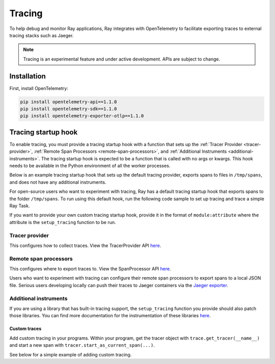 .. _ray-tracing:

Tracing
=======
To help debug and monitor Ray applications, Ray integrates with OpenTelemetry to facilitate exporting traces to external tracing stacks such as Jaeger.


.. note::

    Tracing is an experimental feature and under active development. APIs are subject to change.

Installation
------------
First, install OpenTelemetry:

.. code-block:: shell

    pip install opentelemetry-api==1.1.0
    pip install opentelemetry-sdk==1.1.0
    pip install opentelemetry-exporter-otlp==1.1.0

Tracing startup hook
--------------------
To enable tracing, you must provide a tracing startup hook with a function that sets up the :ref:`Tracer Provider <tracer-provider>`, :ref:`Remote Span Processors <remote-span-processors>`, and :ref:`Additional Instruments <additional-instruments>`. The tracing startup hook is expected to be a function that is called with no args or kwargs. This hook needs to be available in the Python environment of all the worker processes.

Below is an example tracing startup hook that sets up the default tracing provider, exports spans to files in ``/tmp/spans``, and does not have any additional instruments.

.. testcode::

  import ray
  import os
  from opentelemetry import trace
  from opentelemetry.sdk.trace import TracerProvider
  from opentelemetry.sdk.trace.export import (
      ConsoleSpanExporter,
      SimpleSpanProcessor,
  )


  def setup_tracing() -> None:
      # Creates /tmp/spans folder
      os.makedirs("/tmp/spans", exist_ok=True)
      # Sets the tracer_provider. This is only allowed once per execution
      # context and will log a warning if attempted multiple times.
      trace.set_tracer_provider(TracerProvider())
      trace.get_tracer_provider().add_span_processor(
          SimpleSpanProcessor(
              ConsoleSpanExporter(
                  out=open(f"/tmp/spans/{os.getpid()}.json", "a")
                  )
          )
      )


For open-source users who want to experiment with tracing, Ray has a default tracing startup hook that exports spans to the folder ``/tmp/spans``. To run using this default hook, run the following code sample to set up tracing and trace a simple Ray Task.

.. tab-set::

    .. tab-item:: ray start

        .. code-block:: shell

            $ ray start --head --tracing-startup-hook=ray.util.tracing.setup_local_tmp_tracing:setup_tracing
            $ python
                ray.init()
                @ray.remote
                def my_function():
                    return 1

                obj_ref = my_function.remote()

    .. tab-item:: ray.init()

        .. testcode::

            ray.init(_tracing_startup_hook="ray.util.tracing.setup_local_tmp_tracing:setup_tracing")

            @ray.remote
            def my_function():
                return 1

            obj_ref = my_function.remote()

If you want to provide your own custom tracing startup hook, provide it in the format of ``module:attribute`` where the attribute is the ``setup_tracing`` function to be run.

.. _tracer-provider:

Tracer provider
~~~~~~~~~~~~~~~
This configures how to collect traces. View the TracerProvider API `here <https://opentelemetry-python.readthedocs.io/en/latest/sdk/trace.html#opentelemetry.sdk.trace.TracerProvider>`__.

.. _remote-span-processors:

Remote span processors
~~~~~~~~~~~~~~~~~~~~~~
This configures where to export traces to. View the SpanProcessor API `here <https://opentelemetry-python.readthedocs.io/en/latest/sdk/trace.html#opentelemetry.sdk.trace.SpanProcessor>`__.

Users who want to experiment with tracing can configure their remote span processors to export spans to a local JSON file. Serious users developing locally can push their traces to Jaeger containers via the `Jaeger exporter <https://opentelemetry-python.readthedocs.io/en/latest/exporter/jaeger/jaeger.html#module-opentelemetry.exporter.jaeger>`_.

.. _additional-instruments:

Additional instruments
~~~~~~~~~~~~~~~~~~~~~~
If you are using a library that has built-in tracing support, the ``setup_tracing`` function you provide should also patch those libraries. You can find more documentation for the instrumentation of these libraries `here <https://github.com/open-telemetry/opentelemetry-python-contrib/tree/main/instrumentation>`_.

Custom traces
*************
Add custom tracing in your programs. Within your program, get the tracer object with ``trace.get_tracer(__name__)`` and start a new span with ``tracer.start_as_current_span(...)``.

See below for a simple example of adding custom tracing.

.. testcode::

  from opentelemetry import trace

  @ray.remote
  def my_func():
      tracer = trace.get_tracer(__name__)

      with tracer.start_as_current_span("foo"):
          print("Hello world from OpenTelemetry Python!")
